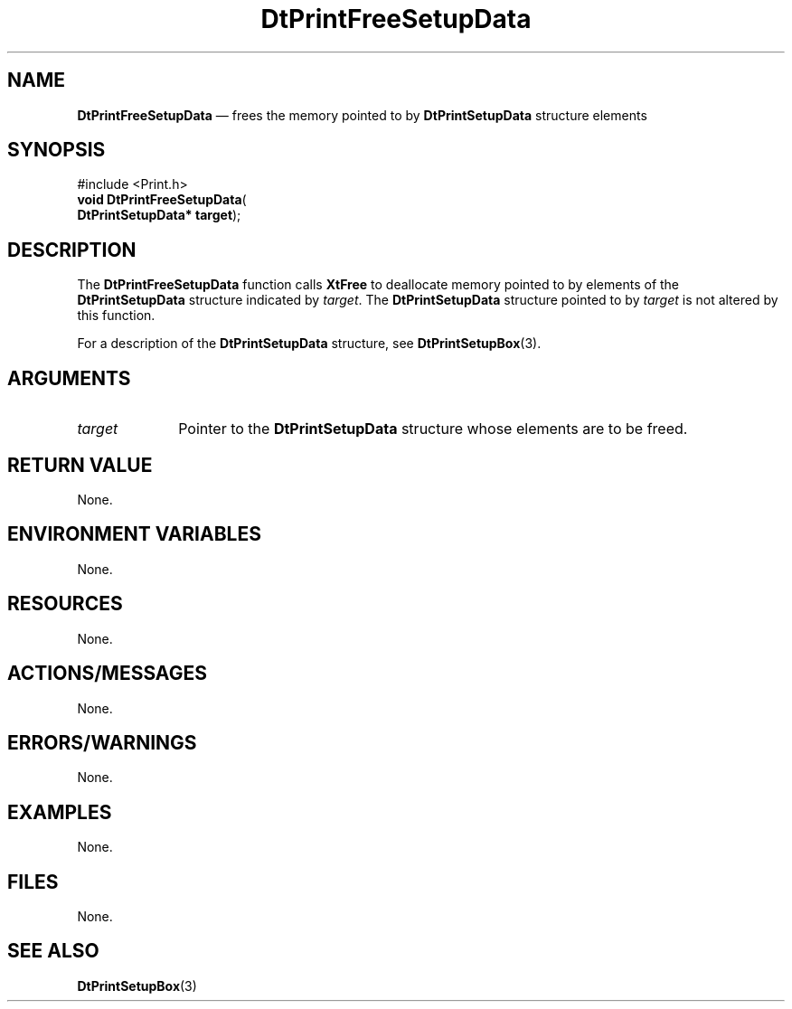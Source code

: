 '\" t
...\" PrintFre.sgm /main/6 1996/08/30 13:11:36 rws $
.de P!
.fl
\!!1 setgray
.fl
\\&.\"
.fl
\!!0 setgray
.fl			\" force out current output buffer
\!!save /psv exch def currentpoint translate 0 0 moveto
\!!/showpage{}def
.fl			\" prolog
.sy sed -e 's/^/!/' \\$1\" bring in postscript file
\!!psv restore
.
.de pF
.ie     \\*(f1 .ds f1 \\n(.f
.el .ie \\*(f2 .ds f2 \\n(.f
.el .ie \\*(f3 .ds f3 \\n(.f
.el .ie \\*(f4 .ds f4 \\n(.f
.el .tm ? font overflow
.ft \\$1
..
.de fP
.ie     !\\*(f4 \{\
.	ft \\*(f4
.	ds f4\"
'	br \}
.el .ie !\\*(f3 \{\
.	ft \\*(f3
.	ds f3\"
'	br \}
.el .ie !\\*(f2 \{\
.	ft \\*(f2
.	ds f2\"
'	br \}
.el .ie !\\*(f1 \{\
.	ft \\*(f1
.	ds f1\"
'	br \}
.el .tm ? font underflow
..
.ds f1\"
.ds f2\"
.ds f3\"
.ds f4\"
.ta 8n 16n 24n 32n 40n 48n 56n 64n 72n 
.TH "DtPrintFreeSetupData" "library call"
.SH "NAME"
\fBDtPrintFreeSetupData\fP \(em frees the memory pointed to by
\fBDtPrintSetupData\fR
structure elements
.SH "SYNOPSIS"
.PP
.nf
#include <Print\&.h>
\fBvoid \fBDtPrintFreeSetupData\fP\fR(
\fBDtPrintSetupData* \fBtarget\fR\fR);
.fi
.SH "DESCRIPTION"
.PP
The \fBDtPrintFreeSetupData\fP function
calls \fBXtFree\fP to deallocate memory pointed to by
elements of the \fBDtPrintSetupData\fR
structure indicated by \fItarget\fP\&.
The \fBDtPrintSetupData\fR structure
pointed to by \fItarget\fP is not altered by this
function\&.
.PP
For a description of the \fBDtPrintSetupData\fR
structure, see \fBDtPrintSetupBox\fP(3)\&.
.SH "ARGUMENTS"
.IP "\fItarget\fP" 10
Pointer to the
\fBDtPrintSetupData\fR structure
whose elements are to be freed\&.
.SH "RETURN VALUE"
.PP
None\&.
.SH "ENVIRONMENT VARIABLES"
.PP
None\&.
.SH "RESOURCES"
.PP
None\&.
.SH "ACTIONS/MESSAGES"
.PP
None\&.
.SH "ERRORS/WARNINGS"
.PP
None\&.
.SH "EXAMPLES"
.PP
None\&.
.SH "FILES"
.PP
None\&.
.SH "SEE ALSO"
.PP
\fBDtPrintSetupBox\fP(3)
...\" created by instant / docbook-to-man, Sun 02 Sep 2012, 09:40
